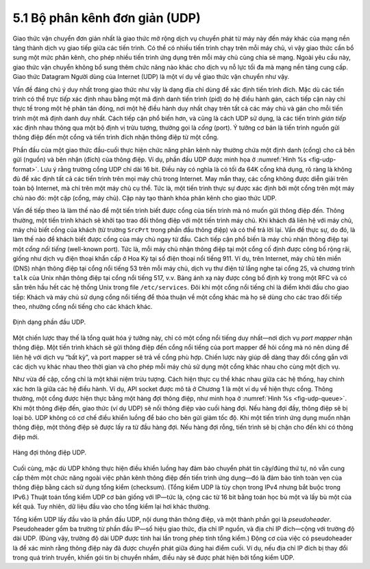 5.1 Bộ phân kênh đơn giản (UDP)
===============================

Giao thức vận chuyển đơn giản nhất là giao thức mở rộng dịch vụ chuyển phát từ máy này đến máy khác của mạng nền tảng thành dịch vụ giao tiếp giữa các tiến trình. Có thể có nhiều tiến trình chạy trên mỗi máy chủ, vì vậy giao thức cần bổ sung một mức phân kênh, cho phép nhiều tiến trình ứng dụng trên mỗi máy chủ cùng chia sẻ mạng. Ngoài yêu cầu này, giao thức vận chuyển không bổ sung thêm chức năng nào khác cho dịch vụ nỗ lực tối đa mà mạng nền tảng cung cấp. Giao thức Datagram Người dùng của Internet (UDP) là một ví dụ về giao thức vận chuyển như vậy.

Vấn đề đáng chú ý duy nhất trong giao thức như vậy là dạng địa chỉ dùng để xác định tiến trình đích. Mặc dù các tiến trình có thể *trực tiếp* xác định nhau bằng một mã định danh tiến trình (pid) do hệ điều hành gán, cách tiếp cận này chỉ thực tế trong một hệ phân tán đóng, nơi một hệ điều hành duy nhất chạy trên tất cả các máy chủ và gán cho mỗi tiến trình một mã định danh duy nhất. Cách tiếp cận phổ biến hơn, và cũng là cách UDP sử dụng, là các tiến trình *gián tiếp* xác định nhau thông qua một bộ định vị trừu tượng, thường gọi là *cổng* (port). Ý tưởng cơ bản là tiến trình nguồn gửi thông điệp đến một cổng và tiến trình đích nhận thông điệp từ một cổng.

Phần đầu của một giao thức đầu-cuối thực hiện chức năng phân kênh này thường chứa một định danh (cổng) cho cả bên gửi (nguồn) và bên nhận (đích) của thông điệp. Ví dụ, phần đầu UDP được minh họa ở :numref:`Hình %s <fig-udp-format>`. Lưu ý rằng trường cổng UDP chỉ dài 16 bit. Điều này có nghĩa là có tối đa 64K cổng khả dụng, rõ ràng là không đủ để xác định tất cả các tiến trình trên mọi máy chủ trong Internet. May mắn thay, các cổng không được diễn giải trên toàn bộ Internet, mà chỉ trên một máy chủ cụ thể. Tức là, một tiến trình thực sự được xác định bởi một cổng trên một máy chủ nào đó: một cặp (cổng, máy chủ). Cặp này tạo thành khóa phân kênh cho giao thức UDP.

Vấn đề tiếp theo là làm thế nào để một tiến trình biết được cổng của tiến trình mà nó muốn gửi thông điệp đến. Thông thường, một tiến trình khách sẽ khởi tạo trao đổi thông điệp với một tiến trình máy chủ. Khi khách đã liên hệ với máy chủ, máy chủ biết cổng của khách (từ trường ``SrcPrt`` trong phần đầu thông điệp) và có thể trả lời lại. Vấn đề thực sự, do đó, là làm thế nào để khách biết được cổng của máy chủ ngay từ đầu. Cách tiếp cận phổ biến là máy chủ nhận thông điệp tại một *cổng nổi tiếng* (well-known port). Tức là, mỗi máy chủ nhận thông điệp tại một cổng cố định được công bố rộng rãi, giống như dịch vụ điện thoại khẩn cấp ở Hoa Kỳ tại số điện thoại nổi tiếng 911. Ví dụ, trên Internet, máy chủ tên miền (DNS) nhận thông điệp tại cổng nổi tiếng 53 trên mỗi máy chủ, dịch vụ thư điện tử lắng nghe tại cổng 25, và chương trình ``talk`` của Unix nhận thông điệp tại cổng nổi tiếng 517, v.v. Bảng ánh xạ này được công bố định kỳ trong một RFC và có sẵn trên hầu hết các hệ thống Unix trong file ``/etc/services``. Đôi khi một cổng nổi tiếng chỉ là điểm khởi đầu cho giao tiếp: Khách và máy chủ sử dụng cổng nổi tiếng để thỏa thuận về một cổng khác mà họ sẽ dùng cho các trao đổi tiếp theo, nhường cổng nổi tiếng cho các khách khác.

.. _fig-udp-format:
.. figure:: figures/f05-01-9780123850591.png
   :width: 400px
   :align: center

   Định dạng phần đầu UDP.

Một chiến lược thay thế là tổng quát hóa ý tưởng này, chỉ có một cổng nổi tiếng duy nhất—nơi dịch vụ *port mapper* nhận thông điệp. Một tiến trình khách sẽ gửi thông điệp đến cổng nổi tiếng của port mapper để hỏi cổng mà nó nên dùng để liên hệ với dịch vụ “bất kỳ”, và port mapper sẽ trả về cổng phù hợp. Chiến lược này giúp dễ dàng thay đổi cổng gắn với các dịch vụ khác nhau theo thời gian và cho phép mỗi máy chủ sử dụng một cổng khác nhau cho cùng một dịch vụ.

Như vừa đề cập, cổng chỉ là một khái niệm trừu tượng. Cách hiện thực cụ thể khác nhau giữa các hệ thống, hay chính xác hơn là giữa các hệ điều hành. Ví dụ, API socket được mô tả ở Chương 1 là một ví dụ về hiện thực cổng. Thông thường, một cổng được hiện thực bằng một hàng đợi thông điệp, như minh họa ở :numref:`Hình %s <fig-udp-queue>`. Khi một thông điệp đến, giao thức (ví dụ UDP) sẽ nối thông điệp vào cuối hàng đợi. Nếu hàng đợi đầy, thông điệp sẽ bị loại bỏ. UDP không có cơ chế điều khiển luồng để báo cho bên gửi giảm tốc độ. Khi một tiến trình ứng dụng muốn nhận thông điệp, một thông điệp sẽ được lấy ra từ đầu hàng đợi. Nếu hàng đợi rỗng, tiến trình sẽ bị chặn cho đến khi có thông điệp mới.

.. _fig-udp-queue:
.. figure:: figures/f05-02-9780123850591.png
   :width: 400px
   :align: center

   Hàng đợi thông điệp UDP.

Cuối cùng, mặc dù UDP không thực hiện điều khiển luồng hay đảm bảo chuyển phát tin cậy/đúng thứ tự, nó vẫn cung cấp thêm một chức năng ngoài việc phân kênh thông điệp đến tiến trình ứng dụng—đó là đảm bảo tính toàn vẹn của thông điệp bằng cách sử dụng tổng kiểm (checksum). (Tổng kiểm UDP là tùy chọn trong IPv4 nhưng bắt buộc trong IPv6.) Thuật toán tổng kiểm UDP cơ bản giống với IP—tức là, cộng các từ 16 bit bằng toán học bù một và lấy bù một của kết quả. Tuy nhiên, dữ liệu đầu vào cho tổng kiểm lại hơi khác thường.

Tổng kiểm UDP lấy đầu vào là phần đầu UDP, nội dung thân thông điệp, và một thành phần gọi là *pseudoheader*. Pseudoheader gồm ba trường từ phần đầu IP—số hiệu giao thức, địa chỉ IP nguồn, và địa chỉ IP đích—cộng với trường độ dài UDP. (Đúng vậy, trường độ dài UDP được tính hai lần trong phép tính tổng kiểm.) Động cơ của việc có pseudoheader là để xác minh rằng thông điệp này đã được chuyển phát giữa đúng hai điểm cuối. Ví dụ, nếu địa chỉ IP đích bị thay đổi trong quá trình truyền, khiến gói tin bị chuyển nhầm, điều này sẽ được phát hiện bởi tổng kiểm UDP.
